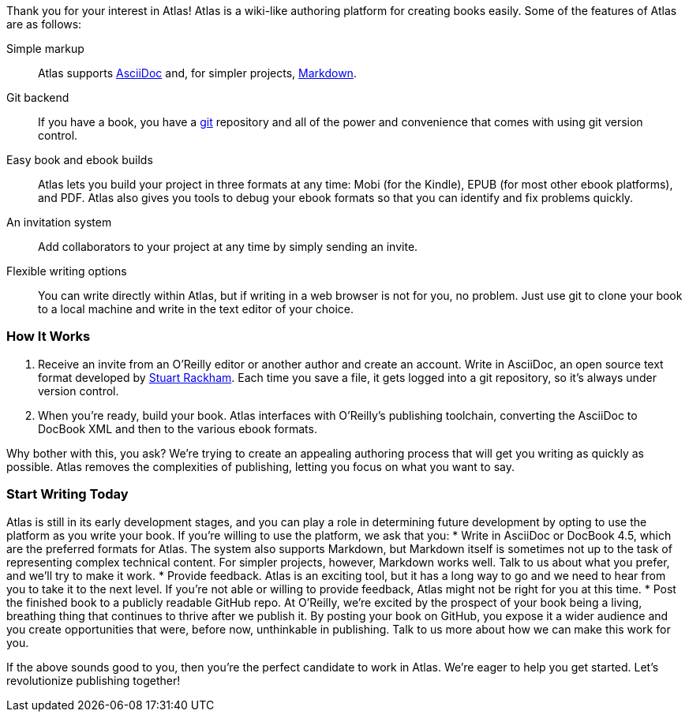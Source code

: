 ++++
<preface>
<title>Join the Publishing Revolution</title>
++++
Thank you for your interest in Atlas! Atlas is a wiki-like authoring platform for creating books easily. Some of the features of Atlas are as follows:

Simple markup::
    Atlas supports http://www.methods.co.nz/asciidoc/index.html[AsciiDoc] and, for simpler projects, http://daringfireball.net/projects/markdown/[Markdown]. 
Git backend::
	If you have a book, you have a http://git-scm.com/[git] repository and all of the power and convenience that comes with using git version control. 
Easy book and ebook builds::
	Atlas lets you build your project in three formats at any time: Mobi (for the Kindle), EPUB (for most other ebook platforms), and PDF. Atlas also gives you tools to debug your ebook formats so that you can identify and fix problems quickly.
An invitation system::
	 Add collaborators to your project at any time by simply sending an invite.
Flexible writing options::
	You can write directly within Atlas, but if writing in a web browser is not for you, no problem. Just use git to clone your book to a local machine and write in the text editor of your choice.

=== How It Works

. Receive an invite from an O'Reilly editor or another author and create an account. Write in AsciiDoc, an open source text format developed by http://www.methods.co.nz/asciidoc/[Stuart Rackham]. Each time you save a file, it gets logged into a git repository, so it's always under version control.
. When you're ready, build your book. Atlas interfaces with O'Reilly's publishing toolchain, converting the AsciiDoc to DocBook XML and then to the various ebook formats.  

Why bother with this, you ask?  We're trying to create an appealing authoring process that will get you writing as quickly as possible. Atlas removes the complexities of publishing, letting you focus on what you want to say.

=== Start Writing Today

Atlas is still in its early development stages, and you can play a role in determining future development by opting to use the platform as you write your book. If you're willing to use the platform, we ask that you:
* Write in AsciiDoc or DocBook 4.5, which are the preferred formats for Atlas. The system also supports Markdown, but Markdown itself is sometimes not up to the task of representing complex technical content. For simpler projects, however, Markdown works well. Talk to us about what you prefer, and we'll try to make it work.
* Provide feedback. Atlas is an exciting tool, but it has a long way to go and we need to hear from you to take it to the next level. If you're not able or willing to provide feedback, Atlas might not be right for you at this time.
* Post the finished book to a publicly readable GitHub repo. At O'Reilly, we're excited by the prospect of your book being a living, breathing thing that continues to thrive after we publish it. By posting your book on GitHub, you expose it a wider audience and you create opportunities that were, before now, unthinkable in publishing. Talk to us more about how we can make this work for you.  

If the above sounds good to you, then you're the perfect candidate to work in Atlas. We're eager to help you get started. Let's revolutionize publishing together! 
++++
</preface>
++++